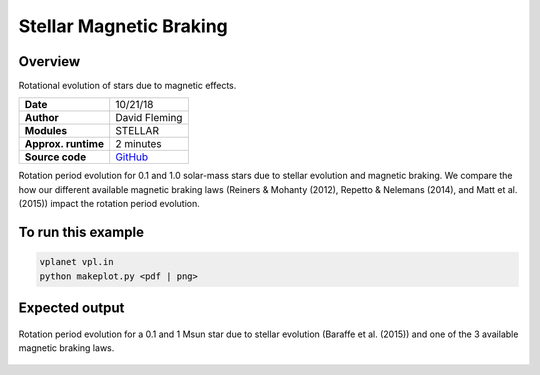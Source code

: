 Stellar Magnetic Braking
=================

Overview
--------

Rotational evolution of stars due to magnetic effects.

===================   ============
**Date**              10/21/18
**Author**            David Fleming
**Modules**           STELLAR
**Approx. runtime**   2 minutes
**Source code**       `GitHub <https://github.com/VirtualPlanetaryLaboratory/vplanet-private/tree/master/examples/MagneticBraking>`_
===================   ============

Rotation period evolution for 0.1 and 1.0 solar-mass stars due to stellar
evolution and magnetic braking.  We compare the how our different available
magnetic braking laws (Reiners & Mohanty (2012), Repetto & Nelemans (2014),
and Matt et al. (2015)) impact the rotation period evolution.


To run this example
-------------------

.. code-block:: bash

    vplanet vpl.in
    python makeplot.py <pdf | png>


Expected output
---------------

.. figure:: MagneticBraking.png
   :width: 600px
   :align: center

   Rotation period evolution for a 0.1 and 1 Msun star due to stellar evolution
   (Baraffe et al. (2015)) and one of the 3 available magnetic braking laws.
